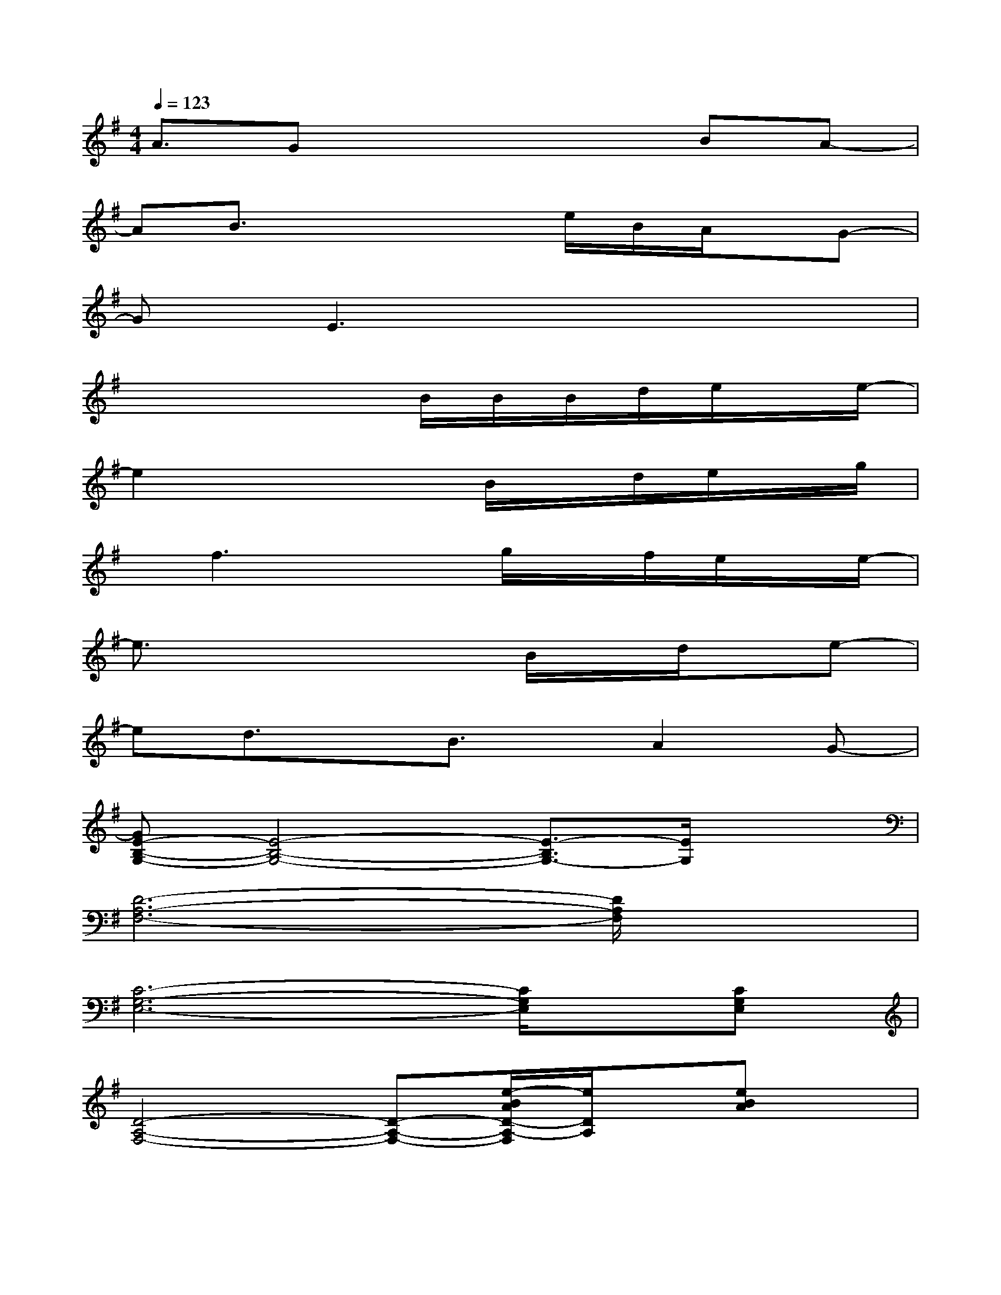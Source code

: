 X:1
T:
M:4/4
L:1/8
Q:1/4=123
K:G%1sharps
V:1
A3/2Gx3x/2BA-|
AB3/2x2x/2e/2B/2A/2x/2G-|
GE3x4|
x4x/2B/2B/2B/2d/2e/2x/2e/2-|
e2x3B/2x/2d/2e/2x/2g/2|
x/2f3x3/2g/2x/2f/2e/2x/2e/2-|
e3/2x3x/2B/2x/2d/2x/2e-|
ed3/2x/2B3/2x/2A2G-|
[GE-B,-G,-][E4-B,4-G,4-][E3/2-B,3/2G,3/2-][E/2G,/2]x|
[D6-A,6-F,6-][D/2A,/2F,/2]x3/2|
[C6-G,6-E,6-][C/2G,/2E,/2]x/2[CG,E,]|
[D4-A,4-F,4-][D-A,-F,-][e/2-B/2A/2D/2-A,/2-F,/2][e/2D/2A,/2]x/2[eBA]x/2|
[e6-A6-E6-C6-G,6-][e/2A/2E/2C/2G,/2]x3/2|
[d6-F6-D6-A,6-][d/2-F/2-D/2-A,/2][d/2F/2D/2][FDA,]|
[c6-G6-E6G,6][c/2G/2]x/2[GEG,]|
[d-A-F-DD,-][d/2A/2F/2D/2D,/2][A/2F/2][d/2A/2F/2][D/2D,/2-][d/2A/2F/2D,/2][d/2A/2F/2][D/2D,/2-][A/2F/2D,/2][d/2B/2A/2F/2][D/2-D,/2-][d/2-A/2F/2D/2D,/2][e/2d/2A/2F/2][D/2-D,/2-][e/2-D/2D,/2]